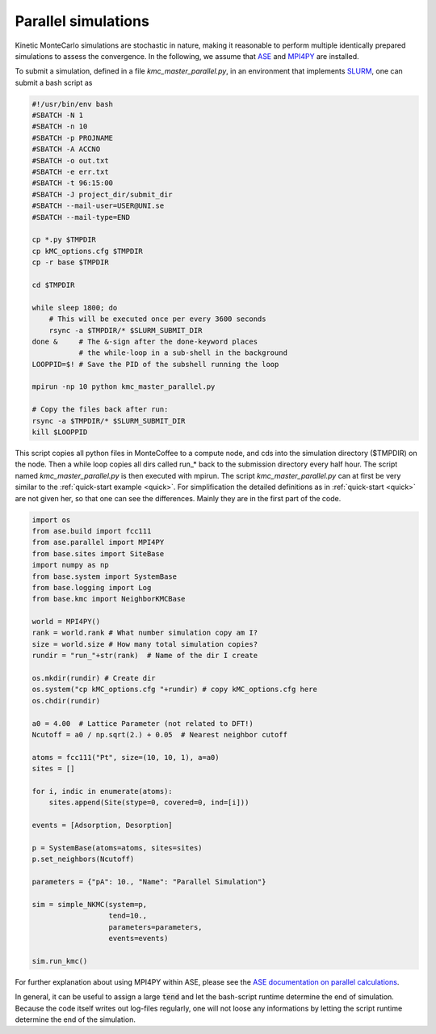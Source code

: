 .. _parallel:
.. index:: Parallelisation

Parallel simulations
*************************************
Kinetic MonteCarlo simulations are stochastic in nature, making it reasonable to perform multiple identically prepared simulations
to assess the convergence. In the following, we assume that `ASE <https://wiki.fysik.dtu.dk/ase/>`_ and `MPI4PY <https://pypi.org/project/mpi4py/>`_ are installed.

To submit a simulation, defined in a file `kmc_master_parallel.py`, in an environment that implements `SLURM <https://slurm.schedmd.com/>`_, one can submit a bash script as

.. code-block:: bash

    #!/usr/bin/env bash
    #SBATCH -N 1
    #SBATCH -n 10
    #SBATCH -p PROJNAME
    #SBATCH -A ACCNO
    #SBATCH -o out.txt
    #SBATCH -e err.txt
    #SBATCH -t 96:15:00
    #SBATCH -J project_dir/submit_dir
    #SBATCH --mail-user=USER@UNI.se
    #SBATCH --mail-type=END

    cp *.py $TMPDIR
    cp kMC_options.cfg $TMPDIR
    cp -r base $TMPDIR

    cd $TMPDIR

    while sleep 1800; do
        # This will be executed once per every 3600 seconds
        rsync -a $TMPDIR/* $SLURM_SUBMIT_DIR
    done &     # The &-sign after the done-keyword places 
               # the while-loop in a sub-shell in the background
    LOOPPID=$! # Save the PID of the subshell running the loop

    mpirun -np 10 python kmc_master_parallel.py 

    # Copy the files back after run:
    rsync -a $TMPDIR/* $SLURM_SUBMIT_DIR 
    kill $LOOPPID

    
    
This script copies all python files in MonteCoffee to a compute node, and cds into the simulation directory ($TMPDIR) on the node.
Then a while loop copies all dirs called run_* back to the submission directory every half hour. The script named `kmc_master_parallel.py` is then executed with mpirun. The script `kmc_master_parallel.py` can at first be very similar to the :ref:`quick-start example <quick>`. For simplification the detailed definitions as in :ref:`quick-start <quick>` are not given her, so that one can see the differences. Mainly they are in the first part of the code. 

.. code-block:: python

    import os
    from ase.build import fcc111
    from ase.parallel import MPI4PY
    from base.sites import SiteBase
    import numpy as np
    from base.system import SystemBase
    from base.logging import Log
    from base.kmc import NeighborKMCBase

    world = MPI4PY()
    rank = world.rank # What number simulation copy am I?
    size = world.size # How many total simulation copies?
    rundir = "run_"+str(rank)  # Name of the dir I create
    
    os.mkdir(rundir) # Create dir
    os.system("cp kMC_options.cfg "+rundir) # copy kMC_options.cfg here
    os.chdir(rundir)

    a0 = 4.00  # Lattice Parameter (not related to DFT!)
    Ncutoff = a0 / np.sqrt(2.) + 0.05  # Nearest neighbor cutoff

    atoms = fcc111("Pt", size=(10, 10, 1), a=a0)
    sites = []

    for i, indic in enumerate(atoms):
        sites.append(Site(stype=0, covered=0, ind=[i]))

    events = [Adsorption, Desorption]
    
    p = SystemBase(atoms=atoms, sites=sites)
    p.set_neighbors(Ncutoff)

    parameters = {"pA": 10., "Name": "Parallel Simulation"}

    sim = simple_NKMC(system=p,
                      tend=10.,
                      parameters=parameters, 
                      events=events)
                      
    sim.run_kmc()


For further explanation about using MPI4PY within ASE, please see the `ASE documentation on parallel calculations <https://wiki.fysik.dtu.dk/ase/ase/parallel.html>`_. 

In general, it can be useful to assign a large :code:`tend` and let the bash-script runtime determine the end of simulation. Because the code itself writes out log-files regularly, one will not loose any informations by letting the script runtime determine the end of the simulation.


